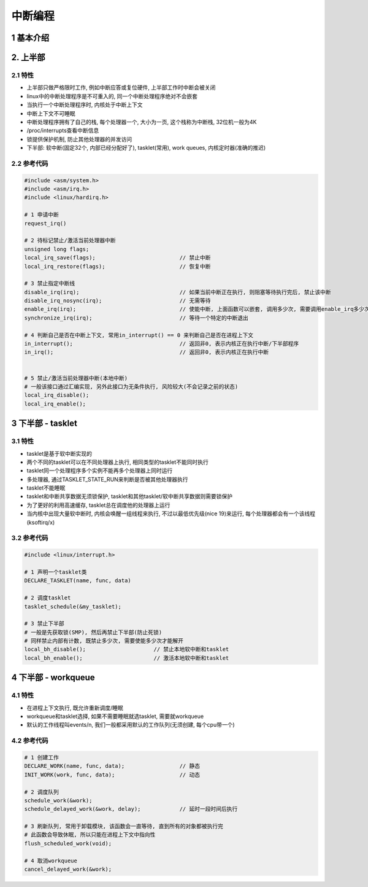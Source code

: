 中断编程
=================

1 基本介绍
-----------

2. 上半部
----------------

2.1 特性
***********

- 上半部只做严格限时工作, 例如中断应答或复位硬件, 上半部工作时中断会被关闭
- linux中的中断处理程序是不可重入的, 同一个中断处理程序绝对不会嵌套
- 当执行一个中断处理程序时, 内核处于中断上下文
- 中断上下文不可睡眠
- 中断处理程序拥有了自己的栈, 每个处理器一个, 大小为一页, 这个栈称为中断栈, 32位机一般为4K
- /proc/interrupts查看中断信息
- 锁提供保护机制, 防止其他处理器的并发访问
- 下半部: 软中断(固定32个, 内部已经分配好了), tasklet(常用), work queues, 内核定时器(准确的推迟)

2.2 参考代码
*************

.. code-block:: c

    #include <asm/system.h>
    #include <asm/irq.h>
    #include <linux/hardirq.h>

    # 1 申请中断
    request_irq()

    # 2 待标记禁止/激活当前处理器中断
    unsigned long flags;
    local_irq_save(flags);                          // 禁止中断
    local_irq_restore(flags);                       // 恢复中断

    # 3 禁止指定中断线
    disable_irq(irq);                               // 如果当前中断正在执行, 则阻塞等待执行完后, 禁止该中断
    disable_irq_nosync(irq);                        // 无需等待
    enable_irq(irq);                                // 使能中断, 上面函数可以嵌套, 调用多少次, 需要调用enable_irq多少次, 才能启用, 否则无效
    synchronize_irq(irq);                           // 等待一个特定的中断退出

    # 4 判断自己是否在中断上下文, 常用in_interrupt() == 0 来判断自己是否在进程上下文
    in_interrupt();                                 // 返回非0, 表示内核正在执行中断/下半部程序
    in_irq();                                       // 返回非0, 表示内核正在执行中断


    # 5 禁止/激活当前处理器中断(本地中断)
    # 一般该接口通过汇编实现, 另外此接口为无条件执行, 风险较大(不会记录之前的状态)
    local_irq_disable();
    local_irq_enable();

    
3 下半部 - tasklet
--------------------

3.1 特性
************

- tasklet是基于软中断实现的
- 两个不同的tasklet可以在不同处理器上执行, 相同类型的tasklet不能同时执行
- tasklet同一个处理程序多个实例不能再多个处理器上同时运行
- 多处理器, 通过TASKLET_STATE_RUN来判断是否被其他处理器执行
- tasklet不能睡眠
- tasklet和中断共享数据无须锁保护, tasklet和其他tasklet/软中断共享数据则需要锁保护
- 为了更好的利用高速缓存, tasklet总在调度他的处理器上运行
- 当内核中出现大量软中断时, 内核会唤醒一组线程来执行, 不过以最低优先级(nice 19)来运行, 每个处理器都会有一个该线程(ksoftirq/x)

3.2 参考代码
**************

.. code-block:: c

    #include <linux/interrupt.h>

    # 1 声明一个tasklet类
    DECLARE_TASKLET(name, func, data)

    # 2 调度tasklet
    tasklet_schedule(&my_tasklet);

    # 3 禁止下半部
    # 一般是先获取锁(SMP), 然后再禁止下半部(防止死锁)
    # 同样禁止内部有计数, 既禁止多少次, 需要使能多少次才能解开
    local_bh_disable();                     // 禁止本地软中断和tasklet
    local_bh_enable();                      // 激活本地软中断和tasklet

4 下半部 - workqueue
-----------------------

4.1 特性
**************

- 在进程上下文执行, 既允许重新调度/睡眠
- workqueue和tasklet选择, 如果不需要睡眠就选tasklet, 需要就workqueue
- 默认的工作线程叫events/n, 我们一般都采用默认的工作队列(无须创建, 每个cpu带一个)

4.2 参考代码
**************

.. code-block:: c

    # 1 创建工作
    DECLARE_WORK(name, func, data);                 // 静态
    INIT_WORK(work, func, data);                    // 动态

    # 2 调度队列
    schedule_work(&work);
    schedule_delayed_work(&work, delay);            // 延时一段时间后执行

    # 3 刷新队列, 常用于卸载模块, 该函数会一直等待, 直到所有的对象都被执行完
    # 此函数会导致休眠, 所以只能在进程上下文中指向性
    flush_scheduled_work(void);

    # 4 取消workqueue
    cancel_delayed_work(&work);

    




